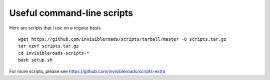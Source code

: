 Useful command-line scripts
===========================
Here are scripts that I use on a regular basis. ::

    wget https://github.com/invisibleroads/scripts/tarball/master -O scripts.tar.gz
    tar xzvf scripts.tar.gz
    cd invisibleroads-scripts-*
    bash setup.sh

For more scripts, please see https://github.com/invisibleroads/scripts-extra
